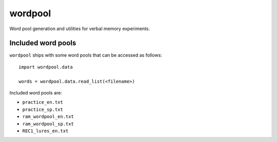wordpool
========

Word pool generation and utilities for verbal memory experiments.


Included word pools
-------------------

``wordpool`` ships with some word pools that can be accessed as follows::

  import wordpool.data

  words = wordpool.data.read_list(<filename>)

Included word pools are:

* ``practice_en.txt``
* ``practice_sp.txt``
* ``ram_wordpool_en.txt``
* ``ram_wordpool_sp.txt``
* ``REC1_lures_en.txt``
